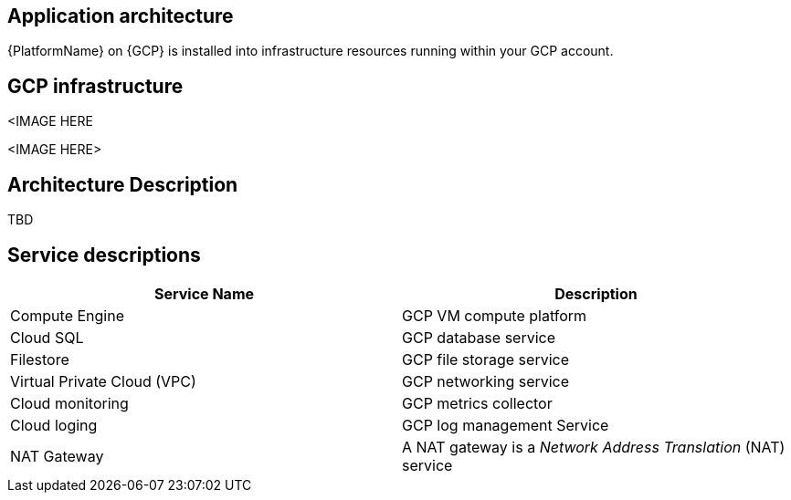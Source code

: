 [id="con-gcp-application-architecture"]

== Application architecture

{PlatformName} on {GCP} is installed into infrastructure resources running within your GCP account.

== GCP infrastructure

<IMAGE HERE

//image::aap-on-gcp-architecture_1.png[AWS application architecture]
//image::aap-on-gcp-architecture_2.png[AWS application architecture]
<IMAGE HERE>

== Architecture Description

TBD

== Service descriptions

[cols="30%,30%",options="header"]
|====
| Service Name | Description
| Compute Engine | GCP VM compute platform
| Cloud SQL | GCP database service
| Filestore | GCP file storage service
| Virtual Private Cloud (VPC) | GCP networking service
| Cloud monitoring | GCP metrics collector
| Cloud loging | GCP log management Service
| NAT Gateway | A NAT gateway is a _Network Address Translation_ (NAT) service
|====